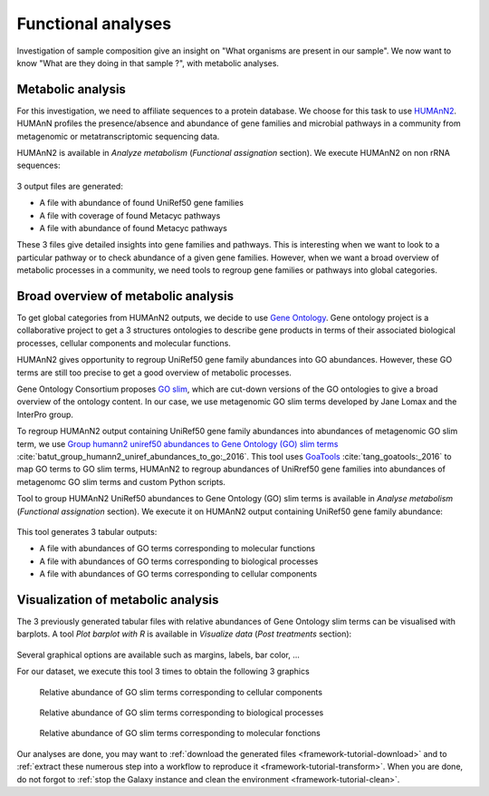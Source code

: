 .. _framework-tutorial-functional-analysis:

Functional analyses
===================

Investigation of sample composition give an insight on "What organisms are present in our sample". We now want to know "What are they doing in that sample ?", with metabolic analyses.

Metabolic analysis
------------------

For this investigation, we need to affiliate sequences to a protein database.
We choose for this task to use `HUMAnN2 <http://huttenhower.sph.harvard.edu/humann2>`_.
HUMAnN profiles the presence/absence and abundance of gene families and microbial 
pathways in a community from metagenomic or metatranscriptomic sequencing data.

HUMAnN2 is available in `Analyze metabolism` (`Functional assignation` section). We execute HUMAnN2 on non rRNA sequences:

.. _humann2_param:

.. figure:: /assets/images/framework/tutorial/humann2_param.png

3 output files are generated:

- A file with abundance of found UniRef50 gene families
- A file with coverage of found Metacyc pathways
- A file with abundance of found Metacyc pathways

These 3 files give detailed insights into gene families and pathways. This is interesting when we want to look to a particular pathway or to check abundance of a given gene families. However, when we want a broad overview of metabolic processes in a community, we need tools to regroup gene families or pathways into global categories.

Broad overview of metabolic analysis
------------------------------------

To get global categories from HUMAnN2 outputs, we decide to use `Gene Ontology <http://geneontology.org/>`_. Gene ontology project is a collaborative project to get a 3 structures ontologies to describe gene products in terms of their associated biological processes, cellular components and molecular functions. 

HUMAnN2 gives opportunity to regroup UniRef50 gene family abundances into GO abundances. However, these GO terms are still too precise to get a good overview of metabolic processes. 

Gene Ontology Consortium proposes `GO slim <http://geneontology.org/page/go-slim-and-subset-guide>`_, which are cut-down versions of the GO ontologies to give a broad overview of the ontology content. In our case, we use metagenomic GO slim terms developed by Jane Lomax and the InterPro group. 

To regroup HUMAnN2 output containing UniRef50 gene family abundances into abundances of metagenomic GO slim term, we use `Group humann2 uniref50 abundances to Gene Ontology (GO) slim terms <https://github.com/ASaiM/group_humann2_uniref_abundances_to_GO>`_ :cite:`batut_group_humann2_uniref_abundances_to_go:_2016`. This tool uses `GoaTools <https://github.com/tanghaibao/goatools>`_ :cite:`tang_goatools:_2016` to map GO terms to GO slim terms, HUMAnN2 to regroup abundances of UniRref50 gene families into abundances of metagenomc GO slim terms and custom Python scripts.

Tool to group HUMAnN2 UniRef50 abundances to Gene Ontology (GO) slim terms is available in `Analyse metabolism` (`Functional assignation` section). We execute it on HUMAnN2 output containing UniRef50 gene family abundance:

.. _group_humann2_uniref_abundances_to_go_param:

.. figure:: /assets/images/framework/tutorial/group_humann2_uniref_abundances_to_go_param.png

This tool generates 3 tabular outputs:

- A file with abundances of GO terms corresponding to molecular functions
- A file with abundances of GO terms corresponding to biological processes
- A file with abundances of GO terms corresponding to cellular components

Visualization of metabolic analysis
-----------------------------------

The 3 previously generated tabular files with relative abundances of Gene Ontology slim terms can be visualised with barplots. A tool `Plot barplot with R` is available in `Visualize data` (`Post treatments` section):

.. _plot_barplot:

.. figure:: /assets/images/framework/tutorial/plot_barplot.png

Several graphical options are available such as margins, labels, bar color, ...

For our dataset, we execute this tool 3 times to obtain the following 3 graphics 

.. _cellular_component_abundance:

.. figure:: /assets/images/framework/tutorial/cellular_component_abundance.png
    :scale: 50 %

    Relative abundance of GO slim terms corresponding to cellular components
    

.. _biological_process_abundance:

.. figure:: /assets/images/framework/tutorial/biological_process_abundance.png
    :scale: 50 %

    Relative abundance of GO slim terms corresponding to biological processes


.. _molecular_function_abundance:

.. figure:: /assets/images/framework/tutorial/molecular_function_abundance.png
    :scale: 50 %

    Relative abundance of GO slim terms corresponding to molecular fonctions

Our analyses are done, you may want to :ref:`download the generated files <framework-tutorial-download>` and to :ref:`extract these numerous step into a workflow to reproduce it <framework-tutorial-transform>`. When you are done, do not forgot to :ref:`stop the Galaxy instance and clean the environment <framework-tutorial-clean>`. 

.. bibliography:: /assets/references.bib
   :cited:
   :style: plain
   :filter: docname in docnames